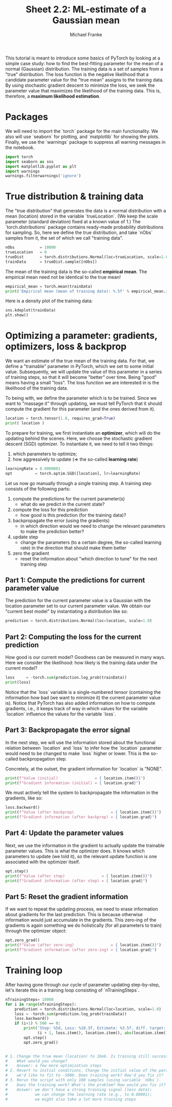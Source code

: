 #+title:     Sheet 2.2: ML-estimate of a Gaussian mean
#+author:    Michael Franke

This tutorial is meant to introduce some basics of PyTorch by looking at a simple case study: how to find the best-fitting parameter for the mean of a normal (Gaussian) distribution.
The training data is a set of samples from a "true" distribution.
The loss function is the negative likelihood that a candidate parameter value for the "true mean" assigns to the training data.
By using stochastic gradient descent to minimize the loss, we seek the parameter value that maximizes the likelihood of the training data.
This is, therefore, a *maximum likelihood estimation*.

* Packages

We will need to import the `torch` package for the main functionality.
We also will use `seaborn` for plotting, and `matplotlib` for showing the plots.
Finally, we use the `warnings` package to suppress all warning messages in the notebook.

#+begin_src jupyter-python
import torch
import seaborn as sns
import matplotlib.pyplot as plt
import warnings
warnings.filterwarnings('ignore')
#+end_src

#+RESULTS:

* True distribution & training data

The "true distribution" that generates the data is a normal distribution with a mean (location) stored in the variable `trueLocation`.
(We keep the scale parameter (standard deviation) fixed at a known value of 1.)
The `torch.distributions` package contains ready-made probability distributions for sampling.
So, here we define the true distribution, and take `nObs` samples from it, the set of which we call "training data".

#+begin_src jupyter-python
nObs           = 10000
trueLocation   = 0
trueDist       = torch.distributions.Normal(loc=trueLocation, scale=1.0)
trainData      = trueDist.sample([nObs])
#+end_src

#+RESULTS:

The mean of the training data is the so-called *empirical mean*.
The empirical mean need not be identical to the true mean!

#+begin_src jupyter-python
empirical_mean = torch.mean(trainData)
print('Empirical mean (mean of training data): %.5f' % empirical_mean.item())
#+end_src

#+RESULTS:
: Empirical mean (mean of training data): 0.00504

Here is a density plot of the training data:

#+begin_src jupyter-python
sns.kdeplot(trainData)
plt.show()
#+end_src

#+RESULTS:
[[file:./.ob-jupyter/a113513b59b62b6c7846819e3a55862810815bc2.png]]

* Optimizing a parameter: gradients, optimizers, loss & backprop

We want an estimate of the true mean of the training data.
For that, we define a "trainable" parameter in PyTorch, which we set to some initial value.
Subsequently, we will update the value of this parameter in a series of training steps, so that it will become "better" over time.
Being "good" means having a small "loss".
The loss function we are interested in is the likelihood of the training data.

To being with, we define the parameter which is to be trained.
Since we want to "massage it" through updating, we must tell PyTorch that it should compute the gradient for this parameter (and the ones derived from it).

#+begin_src jupyter-python
location = torch.tensor(1.0, requires_grad=True)
print( location )
#+end_src

#+RESULTS:
: tensor(1., requires_grad=True)

To prepare for training, we first instantiate an *optimizer*, which will do the updating behind the scenes.
Here, we choose the stochastic gradient descent (SGD) optimizer.
To instantiate it, we need to tell it two things:

1. which parameters to optimize;
2. how aggressively to update (=> the so-called *learning rate*)

#+begin_src jupyter-python
learningRate = 0.0000001
opt          = torch.optim.SGD([location], lr=learningRate)
#+end_src

#+RESULTS:

Let us now go manually through a single training step.
A training step consists of the following parts:

1. compute the predictions for the current parameter(s)
   - what do we predict in the current state?
2. compute the loss for this prediction
   - how good is this prediction (for the training data)?
3. backpropagate the error (using the gradients)
   - in which direction would we need to change the relevant parameters to make the prediction better?
4. update step
   - change the parameters (to a certain degree, the so-called learning rate) in the direction that should make them better
5. zero the gradient
   - reset the information about "which direction to tune" for the next training step

** Part 1: Compute the predictions for current parameter value

The prediction for the current parameter value is a Gaussian with the location parameter set to our current parameter value.
We obtain our "current best model" by instantiating a distribution like so:

#+begin_src jupyter-python
prediction = torch.distributions.Normal(loc=location, scale=1.0)
#+end_src

#+RESULTS:

** Part 2: Computing the loss for the current prediction

How good is our current model?
Goodness can be measured in many ways.
Here we consider the likelihood: how likely is the training data under the current model?

#+begin_src jupyter-python
loss     = -torch.sum(prediction.log_prob(trainData))
print(loss)
#+end_src

#+RESULTS:
: tensor(19167.8750, grad_fn=<NegBackward0>)

Notice that the `loss` variable is a single-numbered tensor (containing the information how bad (we want to minimize it) the current parameter value is).
Notice that PyTorch has also added information on how to compute gradients, i.e., it keeps track of way in which values for the variable `location` influence the values for the variable `loss`.

** Part 3: Backpropagate the error signal

In the next step, we will use the information stored about the functional relation between `location` and `loss` to infer how the `location` parameter would need to be changed to make `loss` higher or lower.
This is the so-called backpropagation step.

Concretely, at the outset, the gradient information for `location` is "NONE".

#+begin_src jupyter-python
print(f"Value (initial)                = { location.item()}")
print(f"Gradient information (initial) = { location.grad}")
#+end_src

#+RESULTS:
: Value (initial)                = 1.0
: Gradient information (initial) = None

We must actively tell the system to backpropagate the information in the gradients, like so:

#+begin_src jupyter-python
loss.backward()
print(f"Value (after backprop)                = { location.item()}")
print(f"Gradient information (after backprop) = { location.grad}")
#+end_src

#+RESULTS:
: Value (after backprop)                = 1.0
: Gradient information (after backprop) = 9949.55859375

** Part 4: Update the parameter values

Next, we use the information in the gradient to actually update the trainable parameter values.
This is what the optimizer does.
It knows which parameters to update (we told it), so the relevant update function is one associated with the optimizer itself.

#+begin_src jupyter-python
opt.step()
print(f"Value (after step)                = { location.item()}")
print(f"Gradient information (after step) = { location.grad}")
#+end_src

#+RESULTS:
: Value (after step)                = 0.9890552163124084
: Gradient information (after step) = 9949.55859375


** Part 5: Reset the gradient information

If we want to repeat the updating process, we need to erase information about gradients for the last prediction.
This is because otherwise information would just accumulate in the gradients.
This zero-ing of the gradients is again something we do holistically (for all parameters to train) through the optimizer object:

#+begin_src jupyter-python
opt.zero_grad()
print(f"Value (after zero-ing)                = { location.item()}")
print(f"Gradient information (after zero-ing) = { location.grad}")
#+end_src

#+RESULTS:
: Value (after zero-ing)                = 0.9890552163124084
: Gradient information (after zero-ing) = 0.0

* Training loop

After having gone through our cycle of parameter updating step-by-step, let's iterate this in a training loop consisting of `nTrainingSteps`.

#+begin_src jupyter-python
nTrainingSteps= 10000
for i in range(nTrainingSteps):
    prediction = torch.distributions.Normal(loc=location, scale=1.0)
    loss = -torch.sum(prediction.log_prob(trainData))
    loss.backward()
    if (i+1) % 500 == 0:
        print('Step: %5d, Loss: %10.3f, Estimate: %3.5f, diff. target: %3.5f' %
              (i + 1, loss.item(), location.item(), abs(location.item() - empirical_mean) ) )
        opt.step()
        opt.zero_grad()
#+end_src





#+begin_src jupyter-python

# 1. Change the true mean (location) to 10e6. Is training still successful?
#    What would you change?
#    Answer: a few more optimization steps
# 2. Revert to initial conditions. Change the initial value of the parameter
#    we'd like to fit to -5000. Does training work? How'd you fix it?
# 3. Rerun the script with only 100 samples (using variable `nObs`).
#    Does the training work? What's the problem? How would you fix it?
#    Answer: we don't have a strong training signal (less data);
#            we can change the learning rate (e.g., to 0.00001);
#            we might also take a lot more training steps

#+end_src
